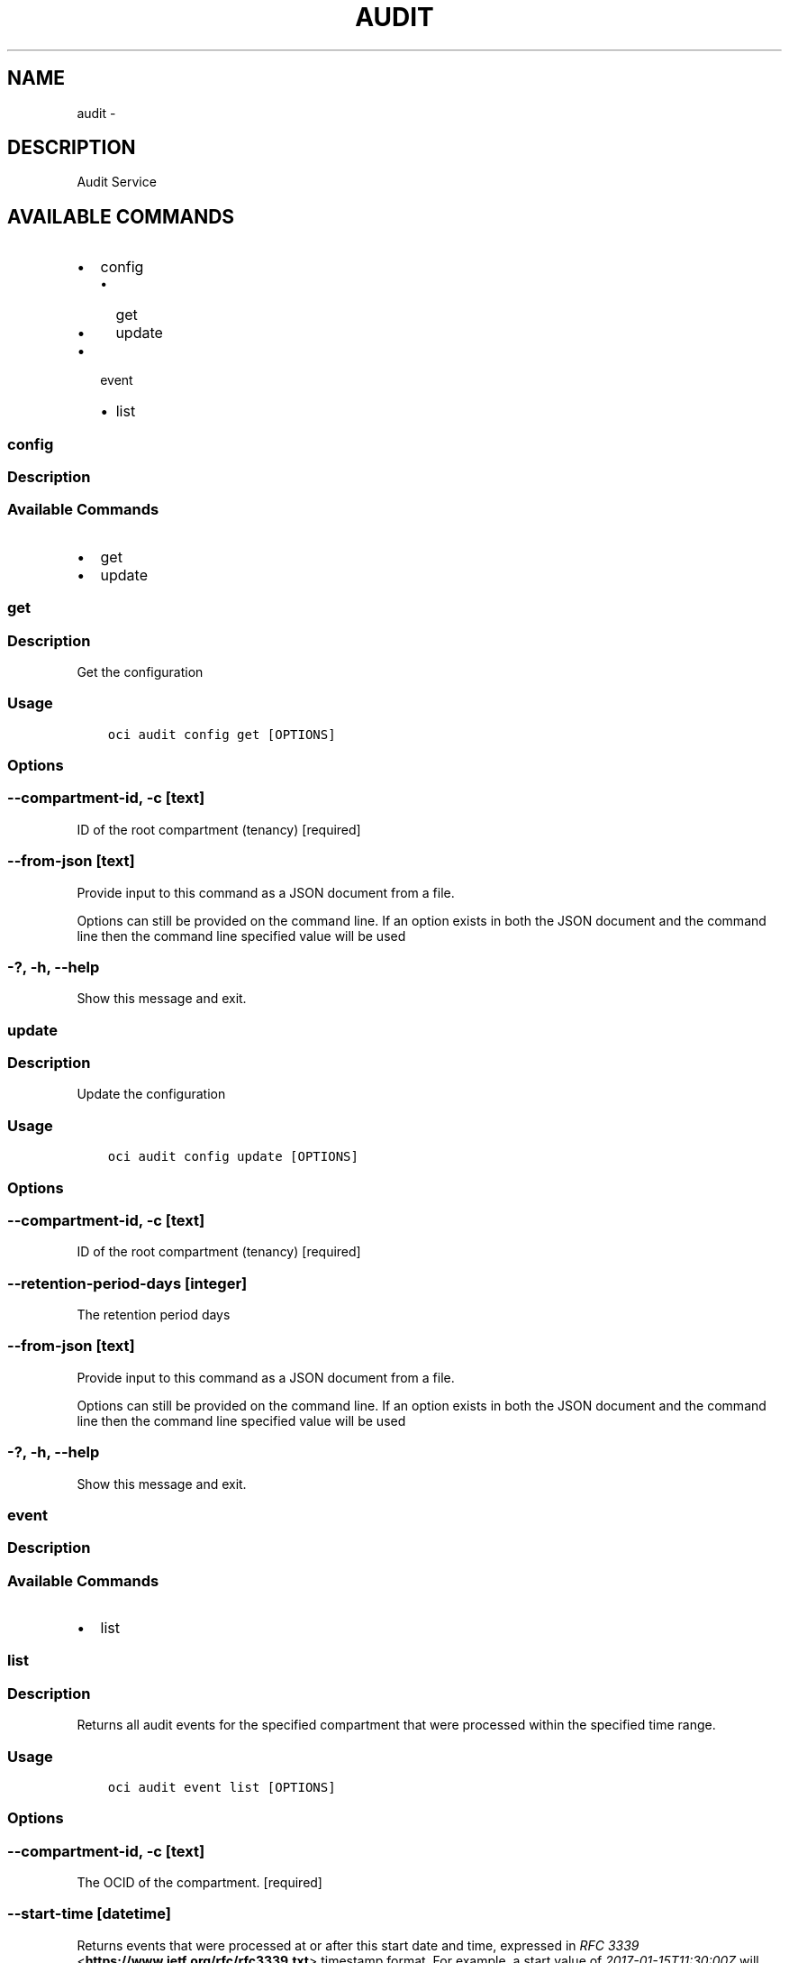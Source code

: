 .\" Man page generated from reStructuredText.
.
.TH "AUDIT" "1" "Jan 11, 2018" "2.4.14" "OCI CLI Command Reference"
.SH NAME
audit \- 
.
.nr rst2man-indent-level 0
.
.de1 rstReportMargin
\\$1 \\n[an-margin]
level \\n[rst2man-indent-level]
level margin: \\n[rst2man-indent\\n[rst2man-indent-level]]
-
\\n[rst2man-indent0]
\\n[rst2man-indent1]
\\n[rst2man-indent2]
..
.de1 INDENT
.\" .rstReportMargin pre:
. RS \\$1
. nr rst2man-indent\\n[rst2man-indent-level] \\n[an-margin]
. nr rst2man-indent-level +1
.\" .rstReportMargin post:
..
.de UNINDENT
. RE
.\" indent \\n[an-margin]
.\" old: \\n[rst2man-indent\\n[rst2man-indent-level]]
.nr rst2man-indent-level -1
.\" new: \\n[rst2man-indent\\n[rst2man-indent-level]]
.in \\n[rst2man-indent\\n[rst2man-indent-level]]u
..
.SH DESCRIPTION
.sp
Audit Service
.SH AVAILABLE COMMANDS
.INDENT 0.0
.IP \(bu 2
config
.INDENT 2.0
.IP \(bu 2
get
.IP \(bu 2
update
.UNINDENT
.IP \(bu 2
event
.INDENT 2.0
.IP \(bu 2
list
.UNINDENT
.UNINDENT
.SS config
.SS Description
.SS Available Commands
.INDENT 0.0
.IP \(bu 2
get
.IP \(bu 2
update
.UNINDENT
.SS get
.SS Description
.sp
Get the configuration
.SS Usage
.INDENT 0.0
.INDENT 3.5
.sp
.nf
.ft C
oci audit config get [OPTIONS]
.ft P
.fi
.UNINDENT
.UNINDENT
.SS Options
.SS \-\-compartment\-id, \-c [text]
.sp
ID of the root compartment (tenancy) [required]
.SS \-\-from\-json [text]
.sp
Provide input to this command as a JSON document from a file.
.sp
Options can still be provided on the command line. If an option exists in both the JSON document and the command line then the command line specified value will be used
.SS \-?, \-h, \-\-help
.sp
Show this message and exit.
.SS update
.SS Description
.sp
Update the configuration
.SS Usage
.INDENT 0.0
.INDENT 3.5
.sp
.nf
.ft C
oci audit config update [OPTIONS]
.ft P
.fi
.UNINDENT
.UNINDENT
.SS Options
.SS \-\-compartment\-id, \-c [text]
.sp
ID of the root compartment (tenancy) [required]
.SS \-\-retention\-period\-days [integer]
.sp
The retention period days
.SS \-\-from\-json [text]
.sp
Provide input to this command as a JSON document from a file.
.sp
Options can still be provided on the command line. If an option exists in both the JSON document and the command line then the command line specified value will be used
.SS \-?, \-h, \-\-help
.sp
Show this message and exit.
.SS event
.SS Description
.SS Available Commands
.INDENT 0.0
.IP \(bu 2
list
.UNINDENT
.SS list
.SS Description
.sp
Returns all audit events for the specified compartment that were processed within the specified time range.
.SS Usage
.INDENT 0.0
.INDENT 3.5
.sp
.nf
.ft C
oci audit event list [OPTIONS]
.ft P
.fi
.UNINDENT
.UNINDENT
.SS Options
.SS \-\-compartment\-id, \-c [text]
.sp
The OCID of the compartment. [required]
.SS \-\-start\-time [datetime]
.sp
Returns events that were processed at or after this start date and time, expressed in \fI\%RFC 3339\fP <\fBhttps://www.ietf.org/rfc/rfc3339.txt\fP> timestamp format. For example, a start value of \fI2017\-01\-15T11:30:00Z\fP will retrieve a list of all events processed since 30 minutes after the 11th hour of January 15, 2017, in Coordinated Universal Time (UTC). You can specify a value with granularity to the minute. Seconds (and milliseconds, if included) must be set to \fI0\fP\&. [required]
.SS \-\-end\-time [datetime]
.sp
Returns events that were processed before this end date and time, expressed in \fI\%RFC 3339\fP <\fBhttps://www.ietf.org/rfc/rfc3339.txt\fP> timestamp format. For example, a start value of \fI2017\-01\-01T00:00:00Z\fP and an end value of \fI2017\-01\-02T00:00:00Z\fP will retrieve a list of all events processed on January 1, 2017. Similarly, a start value of \fI2017\-01\-01T00:00:00Z\fP and an end value of \fI2017\-02\-01T00:00:00Z\fP will result in a list of all events processed between January 1, 2017 and January 31, 2017. You can specify a value with granularity to the minute. Seconds (and milliseconds, if included) must be set to \fI0\fP\&. [required]
.SS \-\-page [text]
.sp
The value of the \fIopc\-next\-page\fP response header from the previous list query.
.SS \-\-all
.sp
Fetches all pages of results. If you provide this option, then you cannot provide the \-\-limit option.
.SS \-\-from\-json [text]
.sp
Provide input to this command as a JSON document from a file.
.sp
Options can still be provided on the command line. If an option exists in both the JSON document and the command line then the command line specified value will be used
.SS \-?, \-h, \-\-help
.sp
Show this message and exit.
.SH AUTHOR
Oracle
.SH COPYRIGHT
2016, 2017, Oracle
.\" Generated by docutils manpage writer.
.

